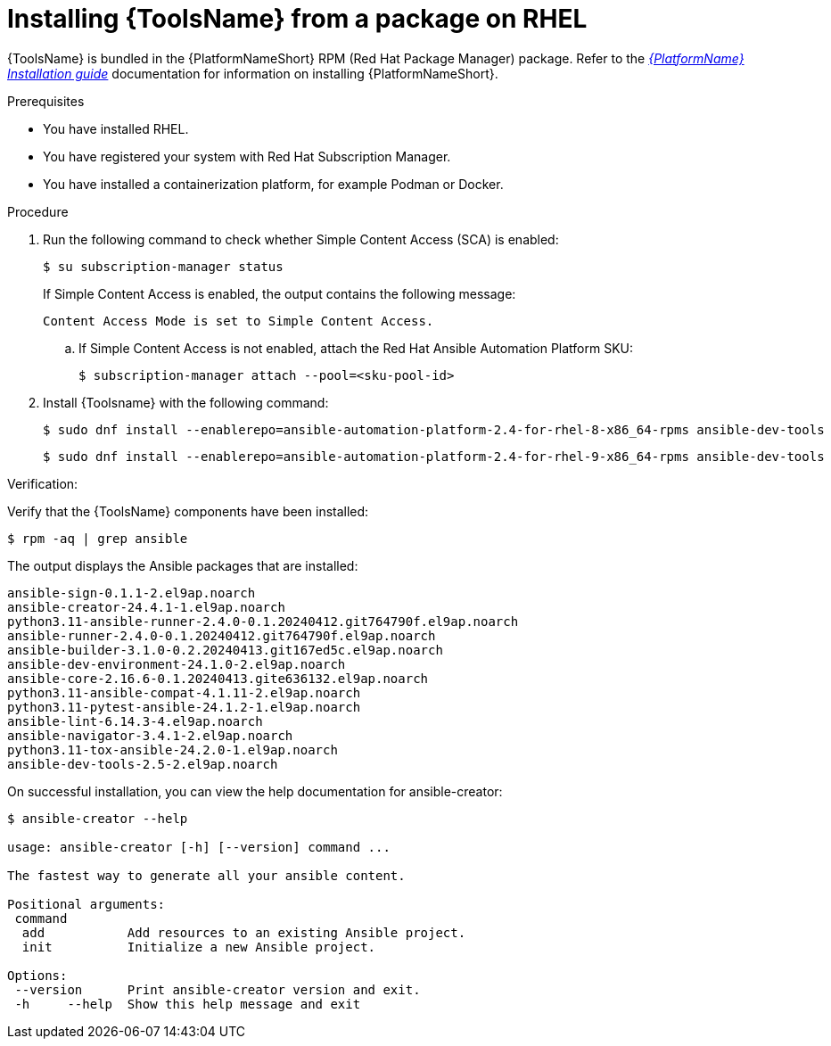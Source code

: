 [id="devtools-install_{context}"]

= Installing {ToolsName} from a package on RHEL

[role="_abstract"]

{ToolsName} is bundled in the {PlatformNameShort} RPM (Red Hat Package Manager) package.
Refer to the link:{BaseURL}/red_hat_ansible_automation_platform/{PlatformVers}/html/red_hat_ansible_automation_platform_installation_guide[_{PlatformName} Installation guide_] documentation for information on installing {PlatformNameShort}.

.Prerequisites

* You have installed RHEL.
* You have registered your system with Red Hat Subscription Manager.
* You have installed a containerization platform, for example Podman or Docker.

.Procedure

. Run the following command to check whether Simple Content Access (SCA) is enabled:
+
[source,shell]
----
$ su subscription-manager status
----
+
If Simple Content Access is enabled, the output contains the following message:
+
----
Content Access Mode is set to Simple Content Access.
----
.. If Simple Content Access is not enabled, attach the Red Hat Ansible Automation Platform SKU: 
+
[source,shell]
----
$ subscription-manager attach --pool=<sku-pool-id>
----
. Install {Toolsname} with the following command:
+
[source,shell]
----
$ sudo dnf install --enablerepo=ansible-automation-platform-2.4-for-rhel-8-x86_64-rpms ansible-dev-tools
----
+
----
$ sudo dnf install --enablerepo=ansible-automation-platform-2.4-for-rhel-9-x86_64-rpms ansible-dev-tools
----

.Verification:

Verify that the {ToolsName} components have been installed:
[source,shell]
----
$ rpm -aq | grep ansible
----
The output displays the Ansible packages that are installed:
----
ansible-sign-0.1.1-2.el9ap.noarch
ansible-creator-24.4.1-1.el9ap.noarch
python3.11-ansible-runner-2.4.0-0.1.20240412.git764790f.el9ap.noarch
ansible-runner-2.4.0-0.1.20240412.git764790f.el9ap.noarch
ansible-builder-3.1.0-0.2.20240413.git167ed5c.el9ap.noarch
ansible-dev-environment-24.1.0-2.el9ap.noarch
ansible-core-2.16.6-0.1.20240413.gite636132.el9ap.noarch
python3.11-ansible-compat-4.1.11-2.el9ap.noarch
python3.11-pytest-ansible-24.1.2-1.el9ap.noarch
ansible-lint-6.14.3-4.el9ap.noarch
ansible-navigator-3.4.1-2.el9ap.noarch
python3.11-tox-ansible-24.2.0-1.el9ap.noarch
ansible-dev-tools-2.5-2.el9ap.noarch
----


On successful installation, you can view the help documentation for ansible-creator:

----
$ ansible-creator --help

usage: ansible-creator [-h] [--version] command ...

The fastest way to generate all your ansible content.

Positional arguments:
 command
  add           Add resources to an existing Ansible project.
  init          Initialize a new Ansible project.

Options:
 --version      Print ansible-creator version and exit.
 -h     --help  Show this help message and exit
----
